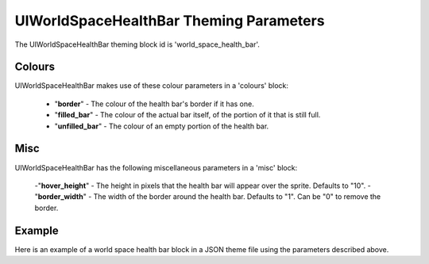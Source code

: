 .. _world-space-health-bar:

UIWorldSpaceHealthBar Theming Parameters
=========================================

The UIWorldSpaceHealthBar theming block id is 'world_space_health_bar'.

Colours
-------

UIWorldSpaceHealthBar makes use of these colour parameters in a 'colours' block:

 - "**border**" - The colour of the health bar's border if it has one.
 - "**filled_bar**" - The colour of the actual bar itself, of the portion of it that is still full.
 - "**unfilled_bar**" - The colour of an empty portion of the health bar.

Misc
-----

UIWorldSpaceHealthBar has the following miscellaneous parameters in a 'misc' block:

 -"**hover_height**" - The height in pixels that the health bar will appear over the sprite. Defaults to "10".
 -"**border_width**" - The width of the border around the health bar. Defaults to "1". Can be "0" to remove the border.

Example
-------

Here is an example of a world space health bar block in a JSON theme file using the parameters described above.

.. code-block:: json
   :caption: world_space_health_bar.json
   :linenos:

    {
        "world_space_health_bar":
        {
            "colours":
            {
                "border": "#AAAAAA",
                "filled_bar": "#f4251b",
                "unfilled_bar": "#CCCCCC"
            },
            "misc":
            {
                "hover_height": "5",
                "border_width": 0
            }
        }
    }
